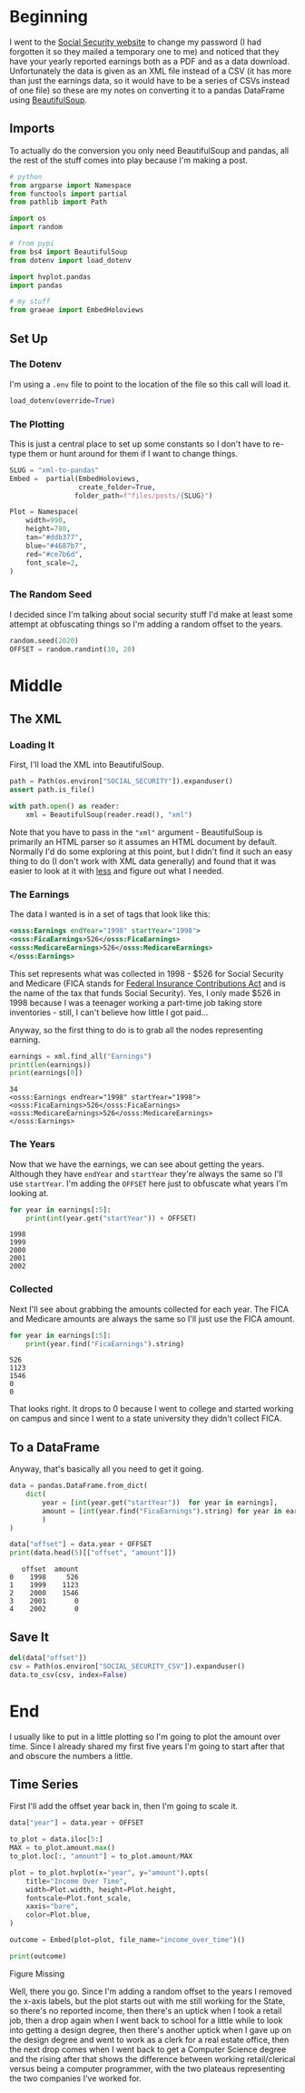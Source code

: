 #+BEGIN_COMMENT
.. title: XML To Pandas
.. slug: xml-to-pandas
.. date: 2020-07-12 16:24:26 UTC-07:00
.. tags: xml,pandas,beautiful soup
.. category: XML
.. link: 
.. description: Converting XML to a pandas DataFrame.
.. type: text

#+END_COMMENT
#+OPTIONS: ^:{}
#+TOC: headlines 2

#+PROPERTY: header-args :session ~/.local/share/jupyter/runtime/kernel-d52a311d-fde0-4e6a-89a4-d121ca48c0cc.json

#+BEGIN_SRC python :results none :exports none
%load_ext autoreload
%autoreload 2
#+END_SRC
* Beginning
  I went to the [[https://www.ssa.gov/][Social Security website]] to change my password (I had forgotten it so they mailed a temporary one to me) and noticed that they have your yearly reported earnings both as a PDF and as a data download. Unfortunately the data is given as an XML file instead of a CSV (it has more than just the earnings data, so it would have to be a series of CSVs instead of one file) so these are my notes on converting it to a pandas DataFrame using [[https://www.crummy.com/software/BeautifulSoup/bs4/doc/][BeautifulSoup]].

** Imports
   To actually do the conversion you only need BeautifulSoup and pandas, all the rest of the stuff comes into play because I'm making a post.

#+begin_src python :results none
# python
from argparse import Namespace
from functools import partial
from pathlib import Path

import os
import random

# from pypi
from bs4 import BeautifulSoup
from dotenv import load_dotenv

import hvplot.pandas
import pandas

# my stuff
from graeae import EmbedHoloviews
#+end_src

** Set Up
*** The Dotenv
   I'm using a =.env= file to point to the location of the file so this call will load it.
#+begin_src python :results none
load_dotenv(override=True)
#+end_src
*** The Plotting
    This is just a central place to set up some constants so I don't have to re-type them or hunt around for them if I want to change things.

#+begin_src python :results none
SLUG = "xml-to-pandas"
Embed =  partial(EmbedHoloviews,
                 create_folder=True,
                folder_path=f"files/posts/{SLUG}")

Plot = Namespace(
    width=990,
    height=780,
    tan="#ddb377",
    blue="#4687b7",
    red="#ce7b6d",
    font_scale=2,
)
#+end_src
*** The Random Seed
    I decided since I'm talking about social security stuff I'd make at least some attempt at obfuscating things so I'm adding a random offset to the years.

#+begin_src python :results none
random.seed(2020)
OFFSET = random.randint(10, 20)
#+end_src
* Middle
** The XML
*** Loading It
   First, I'll load the XML into BeautifulSoup.

#+begin_src python :results none
path = Path(os.environ["SOCIAL_SECURITY"]).expanduser()
assert path.is_file()

with path.open() as reader:
    xml = BeautifulSoup(reader.read(), "xml")
#+end_src

Note that you have to pass in the ="xml"= argument - BeautifulSoup is primarily an HTML parser so it assumes an HTML document by default. Normally I'd do some exploring at this point, but I didn't find it such an easy thing to do (I don't work with XML data generally) and found that it was easier to look at it with [[https://www.wikiwand.com/en/Less_(Unix)][less]] and figure out what I needed.
*** The Earnings
    The data I wanted is in a set of tags that look like this:

#+begin_src xml
<osss:Earnings endYear="1998" startYear="1998">
<osss:FicaEarnings>526</osss:FicaEarnings>
<osss:MedicareEarnings>526</osss:MedicareEarnings>
</osss:Earnings>
#+end_src

This set represents what was collected in 1998 - $526 for Social Security and Medicare (FICA stands for [[https://www.wikiwand.com/en/Federal_Insurance_Contributions_Act_tax][Federal Insurance Contributions Act]] and is the name of the tax that funds Social Security). Yes, I only made $526 in 1998 because I was a teenager working a part-time job taking store inventories - still, I can't believe how little I got paid...

Anyway, so the first thing to do is to grab all the nodes representing earning.

#+begin_src python :results output :exports both
earnings = xml.find_all("Earnings")
print(len(earnings))
print(earnings[0])
#+end_src

#+RESULTS:
: 34
: <osss:Earnings endYear="1998" startYear="1998">
: <osss:FicaEarnings>526</osss:FicaEarnings>
: <osss:MedicareEarnings>526</osss:MedicareEarnings>
: </osss:Earnings>

*** The Years
    Now that we have the earnings, we can see about getting the years. Although they have =endYear= and =startYear= they're always the same so I'll use =startYear=. I'm adding the =OFFSET= here just to obfuscate what years I'm looking at.

#+begin_src python :results output :exports both
for year in earnings[:5]:
    print(int(year.get("startYear")) + OFFSET)
#+end_src

#+RESULTS:
: 1998
: 1999
: 2000
: 2001
: 2002

*** Collected
    Next I'll see about grabbing the amounts collected for each year. The FICA and Medicare amounts are always the same so I'll just use the FICA amount.

#+begin_src python :results output :exports both
for year in earnings[:5]:
    print(year.find("FicaEarnings").string)
#+end_src

#+RESULTS:
: 526
: 1123
: 1546
: 0
: 0

That looks right. It drops to 0 because I went to college and started working on campus and since I went to a state university they didn't collect FICA. 

** To a DataFrame
   Anyway, that's basically all you need to get it going.

#+begin_src python :results output :exports both
data = pandas.DataFrame.from_dict(
    dict(
        year = [int(year.get("startYear"))  for year in earnings],
        amount = [int(year.find("FicaEarnings").string) for year in earnings]
        )
)

data["offset"] = data.year + OFFSET
print(data.head(5)[["offset", "amount"]])
#+end_src

#+RESULTS:
:    offset  amount
: 0    1998     526
: 1    1999    1123
: 2    2000    1546
: 3    2001       0
: 4    2002       0

** Save It

#+begin_src python :results none
del(data["offset"])
csv = Path(os.environ["SOCIAL_SECURITY_CSV"]).expanduser()
data.to_csv(csv, index=False)
#+end_src
* End
  I usually like to put in a little plotting so I'm going to plot the amount over time. Since I already shared my first five years I'm going to start after that and obscure the numbers a little.


** Time Series
   First I'll add the offset year back in, then I'm going to scale it.

#+begin_src python :results none
data["year"] = data.year + OFFSET
#+end_src

#+begin_src python :results none
to_plot = data.iloc[5:]
MAX = to_plot.amount.max()
to_plot.loc[:, "amount"] = to_plot.amount/MAX

plot = to_plot.hvplot(x="year", y="amount").opts(
    title="Income Over Time",
    width=Plot.width, height=Plot.height,
    fontscale=Plot.font_scale,
    xaxis="bare",
    color=Plot.blue,
)

outcome = Embed(plot=plot, file_name="income_over_time")()
#+end_src

#+begin_src python :results output html :exports both
print(outcome)
#+end_src

#+RESULTS:
#+begin_export html
<object type="text/html" data="income_over_time.html" style="width:100%" height=800>
  <p>Figure Missing</p>
</object>
#+end_export

Well, there you go. Since I'm adding a random offset to the years I removed the x-axis labels, but the plot starts out with me still working for the State, so there's no reported income, then there's an uptick when I took a retail job, then a drop again when I went back to school for a little while to look into getting a design degree, then there's another uptick when I gave up on the design degree and went to work as a clerk for a real estate office, then the next drop comes when I went back to get a Computer Science degree and the rising after that shows the difference between working retail/clerical versus being a computer programmer, with the two plateaus representing the two companies I've worked for.

#  LocalWords:  BeautifulSoup
